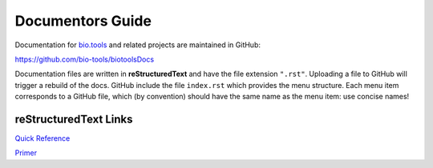 Documentors Guide
=================

Documentation for `bio.tools <https://bio.tools>`_  and related projects are maintained in GitHub:

https://github.com/bio-tools/biotoolsDocs

Documentation files are written in **reStructuredText** and have the file extension ``".rst"``. Uploading a file to GitHub will trigger a rebuild of the docs.  GitHub include the file ``index.rst`` which provides the menu structure.  Each menu item corresponds to a GitHub file, which (by convention) should have the same name as the menu item: use concise names!

reStructuredText Links 
----------------------
`Quick Reference <http://docutils.sourceforge.net/docs/user/rst/quickref.html>`_
 
`Primer <http://www.sphinx-doc.org/en/stable/rest.html>`_
